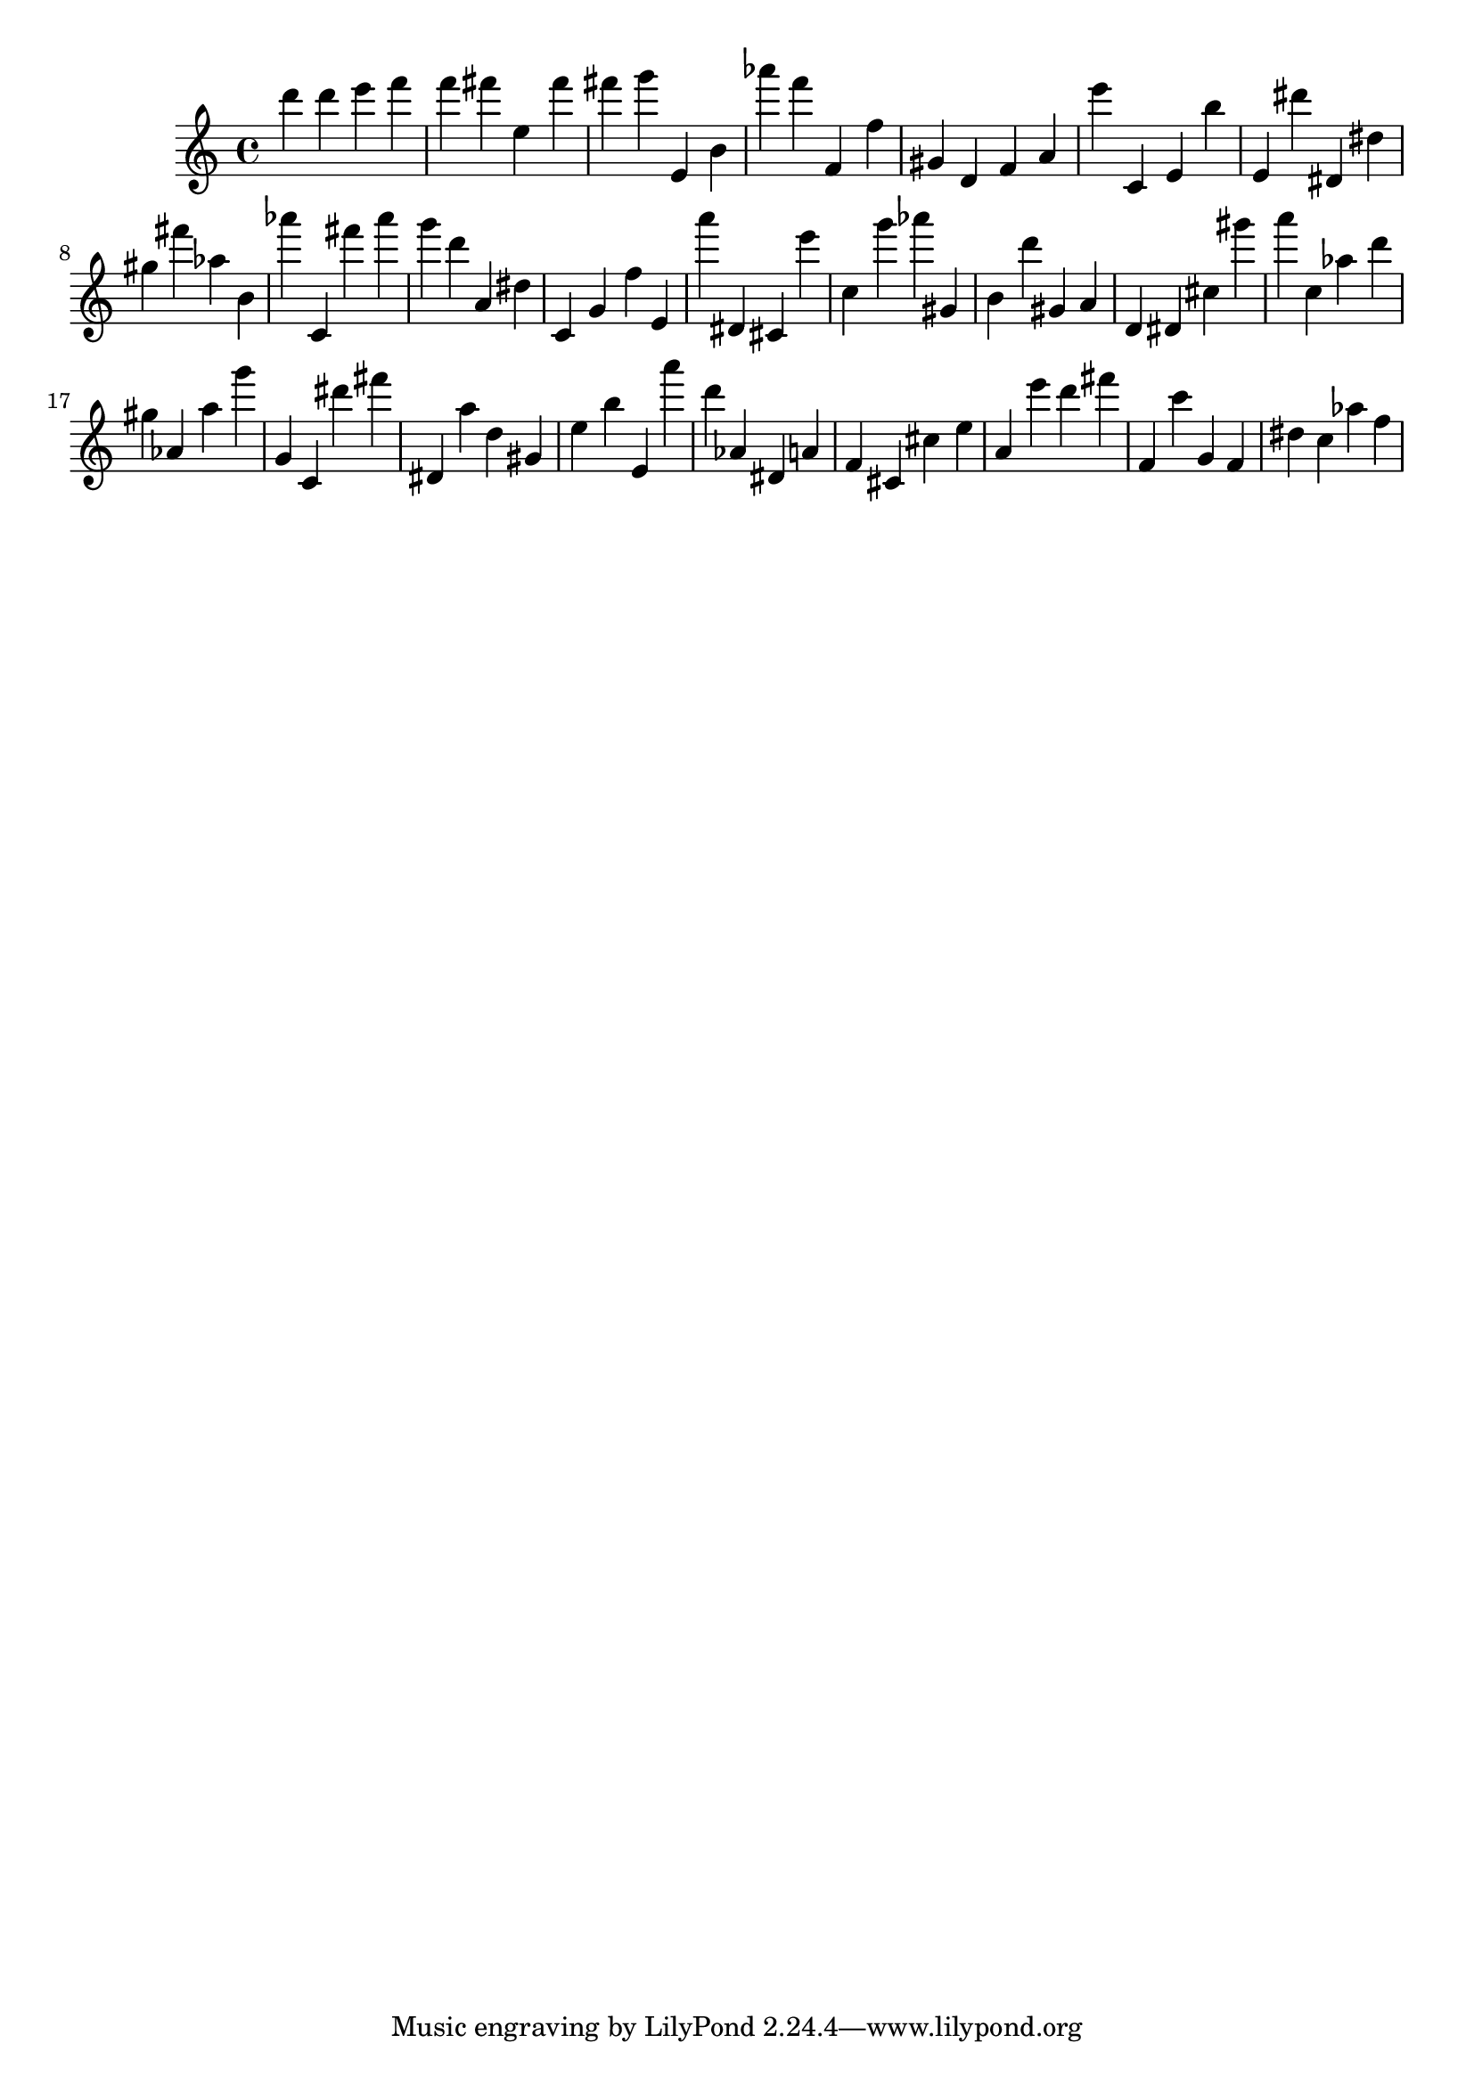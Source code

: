 \version "2.18.2"
\score {

{
\clef treble
d''' d''' e''' f''' f''' fis''' e'' fis''' fis''' g''' e' b' as''' f''' f' f'' gis' d' f' a' e''' c' e' b'' e' dis''' dis' dis'' gis'' fis''' as'' b' as''' c' fis''' as''' g''' d''' a' dis'' c' g' f'' e' a''' dis' cis' e''' c'' g''' as''' gis' b' d''' gis' a' d' dis' cis'' gis''' a''' c'' as'' d''' gis'' as' a'' g''' g' c' dis''' fis''' dis' a'' d'' gis' e'' b'' e' a''' d''' as' dis' a' f' cis' cis'' e'' a' e''' d''' fis''' f' c''' g' f' dis'' c'' as'' f'' 
}

 \midi { }
 \layout { }
}
